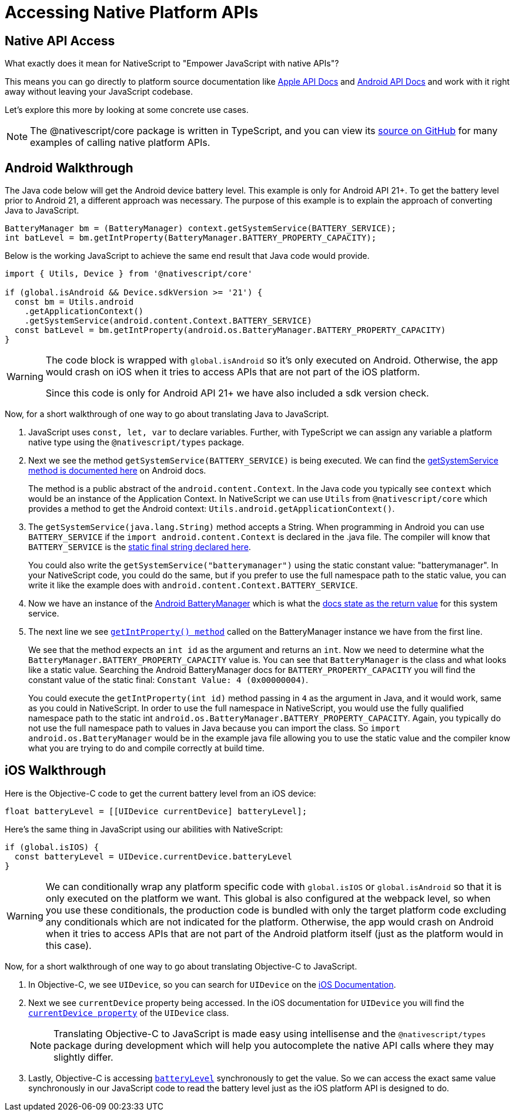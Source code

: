 = Accessing Native Platform APIs

== Native API Access

What exactly does it mean for NativeScript to "Empower JavaScript with native APIs"?

This means you can go directly to platform source documentation like https://developer.apple.com/documentation/[Apple API Docs] and https://developer.android.com/reference[Android API Docs] and work with it right away without leaving your JavaScript codebase.

Let's explore this more by looking at some concrete use cases.

[NOTE]
====
The @nativescript/core package is written in TypeScript, and you can view its https://github.com/NativeScript/NativeScript/tree/master/packages/core[source on GitHub] for many examples of calling native platform APIs.
====

== Android Walkthrough

The Java code below will get the Android device battery level.
This example is only for Android API 21+.
To get the battery level prior to Android 21, a different approach was necessary.
The purpose of this example is to explain the approach of converting Java to JavaScript.

[,java]
----
BatteryManager bm = (BatteryManager) context.getSystemService(BATTERY_SERVICE);
int batLevel = bm.getIntProperty(BatteryManager.BATTERY_PROPERTY_CAPACITY);
----

Below is the working JavaScript to achieve the same end result that Java code would provide.

[,ts]
----
import { Utils, Device } from '@nativescript/core'

if (global.isAndroid && Device.sdkVersion >= '21') {
  const bm = Utils.android
    .getApplicationContext()
    .getSystemService(android.content.Context.BATTERY_SERVICE)
  const batLevel = bm.getIntProperty(android.os.BatteryManager.BATTERY_PROPERTY_CAPACITY)
}
----

[WARNING]
====
The code block is wrapped with `global.isAndroid` so it's only executed on Android.
Otherwise, the app would crash on iOS when it tries to access APIs that are not part of the iOS platform.

Since this code is only for Android API 21+ we have also included a sdk version check.
====

Now, for a short walkthrough of one way to go about translating Java to JavaScript.

. JavaScript uses `const, let, var` to declare variables.
Further, with TypeScript we can assign any variable a platform native type using the `@nativescript/types` package.
. Next we see the method `getSystemService(BATTERY_SERVICE)` is being executed.
We can find the https://developer.android.com/reference/android/content/Context#getSystemService[getSystemService method is documented here] on Android docs.
+
The method is a public abstract of the `android.content.Context`.
In the Java code you typically see `context` which would be an instance of the Application Context.
In NativeScript we can use `Utils` from `@nativescript/core` which provides a method to get the Android context: `Utils.android.getApplicationContext()`.

. The `getSystemService(java.lang.String)` method accepts a String.
When programming in Android you can use `BATTERY_SERVICE` if the `import android.content.Context` is declared in the .java file.
The compiler will know that `BATTERY_SERVICE` is the https://developer.android.com/reference/android/content/Context#BATTERY_SERVICE[static final string declared here].
+
You could also write the `getSystemService("batterymanager")` using the static constant value: "batterymanager".
In your NativeScript code, you could do the same, but if you prefer to use the full namespace path to the static value, you can write it like the example does with `android.content.Context.BATTERY_SERVICE`.

. Now we have an instance of the https://developer.android.com/reference/android/os/BatteryManager[Android BatteryManager] which is what the https://developer.android.com/reference/android/content/Context#BATTERY_SERVICE[docs state as the return value] for this system service.
. The next line we see https://developer.android.com/reference/android/os/BatteryManager#getIntProperty[`getIntProperty() method`] called on the BatteryManager instance we have from the first line.
+
We see that the method expects an `int id` as the argument and returns an `int`.
Now we need to determine what the `BatteryManager.BATTERY_PROPERTY_CAPACITY` value is.
You can see that `BatteryManager` is the class and what looks like a static value.
Searching the Android BatteryManager docs for `BATTERY_PROPERTY_CAPACITY` you will find the constant value of the static final: `Constant Value: 4 (0x00000004)`.
+
You could execute the `getIntProperty(int id)` method passing in `4` as the argument in Java, and it would work, same as you could in NativeScript.
In order to use the full namespace in NativeScript, you would use the fully qualified namespace path to the static int `android.os.BatteryManager.BATTERY_PROPERTY_CAPACITY`.
Again, you typically do not use the full namespace path to values in Java because you can import the class.
So `import android.os.BatteryManager` would be in the example java file allowing you to use the static value and the compiler know what you are trying to do and compile correctly at build time.

== iOS Walkthrough

Here is the Objective-C code to get the current battery level from an iOS device:

[,objc]
----
float batteryLevel = [[UIDevice currentDevice] batteryLevel];
----

Here's the same thing in JavaScript using our abilities with NativeScript:

[,ts]
----
if (global.isIOS) {
  const batteryLevel = UIDevice.currentDevice.batteryLevel
}
----

[WARNING]
====
We can conditionally wrap any platform specific code with `global.isIOS` or `global.isAndroid` so that it is only executed on the platform we want.
This global is also configured at the webpack level, so when you use these conditionals, the production code is bundled with only the target platform code excluding any conditionals which are not indicated for the platform.
Otherwise, the app would crash on Android when it tries to access APIs that are not part of the Android platform itself (just as the platform would in this case).
====

Now, for a short walkthrough of one way to go about translating Objective-C to JavaScript.

. In Objective-C, we see `UIDevice`, so you can search for `UIDevice` on the https://developer.apple.com/documentation/uikit/uidevice[iOS Documentation].
. Next we see `currentDevice` property being accessed.
In the iOS documentation for `UIDevice` you will find the https://developer.apple.com/documentation/uikit/uidevice/1620014-currentdevice?language=objc[`currentDevice property`] of the `UIDevice` class.
+
[NOTE]
====
Translating Objective-C to JavaScript is made easy using intellisense and the `@nativescript/types` package during development which will help you autocomplete the native API calls where they may slightly differ.
====
+
. Lastly, Objective-C is accessing https://developer.apple.com/documentation/uikit/uidevice/1620042-batterylevel?language=objc[`batteryLevel`] synchronously to get the value.
So we can access the exact same value synchronously in our JavaScript code to read the battery level just as the iOS platform API is designed to do.

////
## Android Examples

## iOS Examples
////
